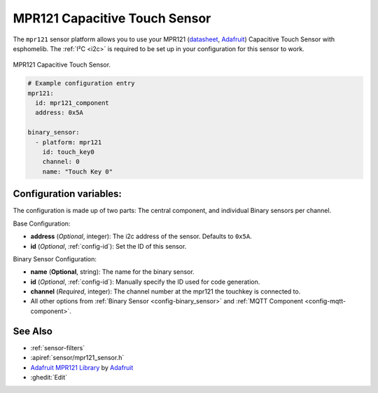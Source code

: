 MPR121 Capacitive Touch Sensor
==============================

.. seo::
    :description: Instructions for setting up MPR121 Capacitive Touch Sensor
    :image: mpr121.png
    :keywords: MPR121

The ``mpr121`` sensor platform allows you to use your MPR121
(`datasheet <https://cdn-learn.adafruit.com/downloads/pdf/adafruit-mpr121-12-key-capacitive-touch-sensor-breakout-tutorial.pdf>`__,
`Adafruit`_) Capacitive Touch Sensor with esphomelib. The :ref:`I²C <i2c>` is
required to be set up in your configuration for this sensor to work.

.. figure:: images/mpr121.png
    :align: center
    :width: 50.0%

    MPR121 Capacitive Touch Sensor.

.. _Adafruit: https://learn.adafruit.com/adafruit-mpr121-12-key-capacitive-touch-sensor-breakout-tutorial/overview

.. code-block:: yaml

    # Example configuration entry
    mpr121:
      id: mpr121_component
      address: 0x5A

    binary_sensor:
      - platform: mpr121
        id: touch_key0
        channel: 0
        name: "Touch Key 0"

Configuration variables:
------------------------

The configuration is made up of two parts: The central component, and individual Binary sensors per channel.

Base Configuration:

- **address** (*Optional*, integer): The i2c address of the sensor. Defaults to ``0x5A``.
- **id** (*Optional*, :ref:`config-id`): Set the ID of this sensor.

Binary Sensor Configuration:

- **name** (**Optional**, string): The name for the binary sensor.
- **id** (*Optional*, :ref:`config-id`): Manually specify the ID used for code generation.
- **channel** (*Required*, integer): The channel number at the mpr121 the touchkey is connected to.
- All other options from :ref:`Binary Sensor <config-binary_sensor>` and :ref:`MQTT Component <config-mqtt-component>`.

See Also
--------

- :ref:`sensor-filters`
- :apiref:`sensor/mpr121_sensor.h`
- `Adafruit MPR121 Library <https://github.com/adafruit/Adafruit_MPR121_Library>`__ by `Adafruit <https://www.adafruit.com/>`__
- :ghedit:`Edit`

.. disqus::
